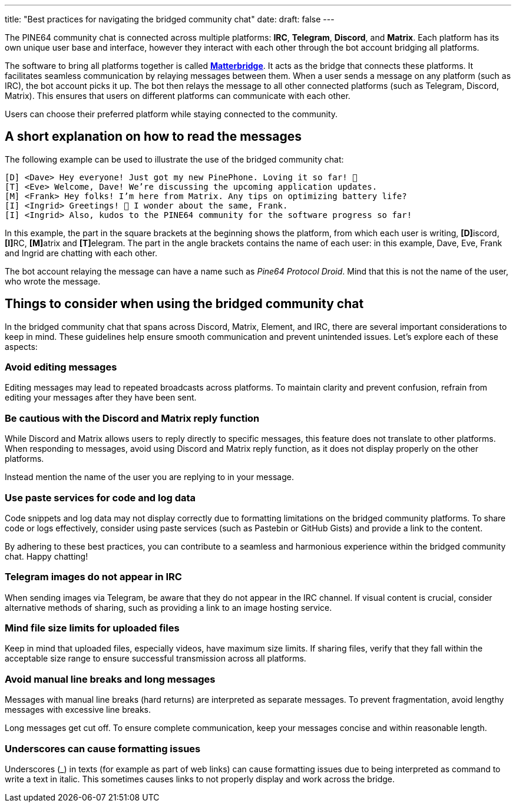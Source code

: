 ---
title: "Best practices for navigating the bridged community chat"
date: 
draft: false
---

The PINE64 community chat is connected across multiple platforms: *IRC*, *Telegram*, *Discord*, and *Matrix*. Each platform has its own unique user base and interface, however they interact with each other through the bot account bridging all platforms.

The software to bring all platforms together is called https://github.com/42wim/matterbridge[*Matterbridge*]. It acts as the bridge that connects these platforms. It facilitates seamless communication by relaying messages between them. When a user sends a message on any platform (such as IRC), the bot account picks it up. The bot then relays the message to all other connected platforms (such as Telegram, Discord, Matrix). This ensures that users on different platforms can communicate with each other. 

Users can choose their preferred platform while staying connected to the community.

== A short explanation on how to read the messages

The following example can be used to illustrate the use of the bridged community chat:

 [D] <Dave> Hey everyone! Just got my new PinePhone. Loving it so far! 📱
 [T] <Eve> Welcome, Dave! We’re discussing the upcoming application updates.
 [M] <Frank> Hey folks! I’m here from Matrix. Any tips on optimizing battery life?
 [I] <Ingrid> Greetings! 🌲 I wonder about the same, Frank.
 [I] <Ingrid> Also, kudos to the PINE64 community for the software progress so far!

In this example, the part in the square brackets at the beginning shows the platform, from which each user is writing, **[D]**iscord, **[I]**RC, **[M]**atrix and **[T]**elegram. The part in the angle brackets contains the name of each user: in this example, Dave, Eve, Frank and Ingrid are chatting with each other.

The bot account relaying the message can have a name such as _Pine64 Protocol Droid_. Mind that this is not the name of the user, who wrote the message.

== Things to consider when using the bridged community chat

In the bridged community chat that spans across Discord, Matrix, Element, and IRC, there are several important considerations to keep in mind. These guidelines help ensure smooth communication and prevent unintended issues. Let’s explore each of these aspects:

=== Avoid editing messages

Editing messages may lead to repeated broadcasts across platforms. To maintain clarity and prevent confusion, refrain from editing your messages after they have been sent.

=== Be cautious with the Discord and Matrix reply function

While Discord and Matrix allows users to reply directly to specific messages, this feature does not translate to other platforms. When responding to messages, avoid using Discord and Matrix reply function, as it does not display properly on the other platforms.

Instead mention the name of the user you are replying to in your message.

=== Use paste services for code and log data

Code snippets and log data may not display correctly due to formatting limitations on the bridged community platforms. To share code or logs effectively, consider using paste services (such as Pastebin or GitHub Gists) and provide a link to the content.

By adhering to these best practices, you can contribute to a seamless and harmonious experience within the bridged community chat. Happy chatting!

=== Telegram images do not appear in IRC

When sending images via Telegram, be aware that they do not appear in the IRC channel. If visual content is crucial, consider alternative methods of sharing, such as providing a link to an image hosting service.

=== Mind file size limits for uploaded files

Keep in mind that uploaded files, especially videos, have maximum size limits. If sharing files, verify that they fall within the acceptable size range to ensure successful transmission across all platforms.

=== Avoid manual line breaks and long messages

Messages with manual line breaks (hard returns) are interpreted as separate messages. To prevent fragmentation, avoid lengthy messages with excessive line breaks.

Long messages get cut off. To ensure complete communication, keep your messages concise and within reasonable length.

=== Underscores can cause formatting issues

Underscores (_) in texts (for example as part of web links) can cause formatting issues due to being interpreted as command to write a text in italic. This sometimes causes links to not properly display and work across the bridge.